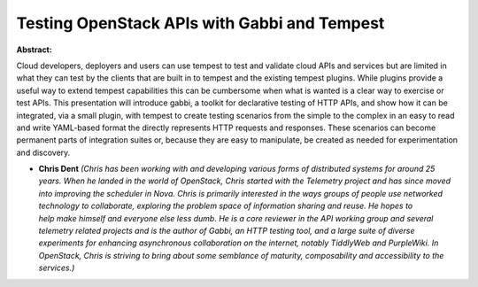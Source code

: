 Testing OpenStack APIs with Gabbi and Tempest
~~~~~~~~~~~~~~~~~~~~~~~~~~~~~~~~~~~~~~~~~~~~~

**Abstract:**

Cloud developers, deployers and users can use tempest to test and validate cloud APIs and services but are limited in what they can test by the clients that are built in to tempest and the existing tempest plugins. While plugins provide a useful way to extend tempest capabilities this can be cumbersome when what is wanted is a clear way to exercise or test APIs. This presentation will introduce gabbi, a toolkit for declarative testing of HTTP APIs, and show how it can be integrated, via a small plugin, with tempest to create testing scenarios from the simple to the complex in an easy to read and write YAML-based format the directly represents HTTP requests and responses. These scenarios can become permanent parts of integration suites or, because they are easy to manipulate, be created as needed for experimentation and discovery.


* **Chris Dent** *(Chris has been working with and developing various forms of distributed systems for around 25 years. When he landed in the world of OpenStack, Chris started with the Telemetry project and has since moved into improving the scheduler in Nova. Chris is primarily interested in the ways groups of people use networked technology to collaborate, exploring the problem space of information sharing and reuse. He hopes to help make himself and everyone else less dumb. He is a core reviewer in the API working group and several telemetry related projects and is the author of Gabbi, an HTTP testing tool, and a large suite of diverse experiments for enhancing asynchronous collaboration on the internet, notably TiddlyWeb and PurpleWiki. In OpenStack, Chris is striving to bring about some semblance of maturity, composability and accessibility to the services.)*
